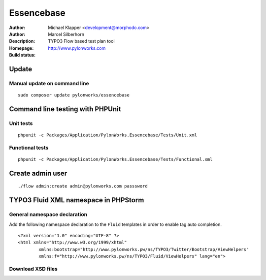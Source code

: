 ++++++++++++++++++++++++
Essencebase
++++++++++++++++++++++++

:Author: Michael Klapper <development@morphodo.com>
:Author: Marcel Silberhorn
:Description: TYPO3 Flow based test plan tool
:Homepage: http://www.pylonworks.com
:Build status: |buildStatusIcon|

Update
================

Manual update on command line
------------

::

	sudo composer update pylonworks/essencebase


Command line testing with PHPUnit
================

Unit tests
-------------

::

	phpunit -c Packages/Application/PylonWorks.Essencebase/Tests/Unit.xml

Functional tests
-------------

::

	phpunit -c Packages/Application/PylonWorks.Essencebase/Tests/Functional.xml

Create admin user
=================

::

	./flow admin:create admin@pylonworks.com passsword

TYPO3 Fluid XML namespace in PHPStorm
=================

General namespace declaration
-------------
Add the following namespace declaration to the ``Fluid`` templates in order to enable tag auto completion.
::
	<?xml version="1.0" encoding="UTF-8" ?>
	<html xmlns="http://www.w3.org/1999/xhtml"
		xmlns:bootstrap="http://www.pylonworks.pw/ns/TYPO3/Twitter/Bootstrap/ViewHelpers"
		xmlns:f="http://www.pylonworks.pw/ns/TYPO3/Fluid/ViewHelpers" lang="en">

Download XSD files
-------------

|downloadXsdFiles|

.. |buildStatusIcon| image:: https://travis-ci.org/PylonWorks/PylonWorks.Essencebase.png?branch=master
   :alt: Build Status
   :target: https://travis-ci.org/PylonWorks/PylonWorks.Essencebase

.. |downloadXsdFiles| image:: https://raw.github.com/PylonWorks/PylonWorks.Essencebase/master/Resources/Documentation/Images/IncludeXSD.png
